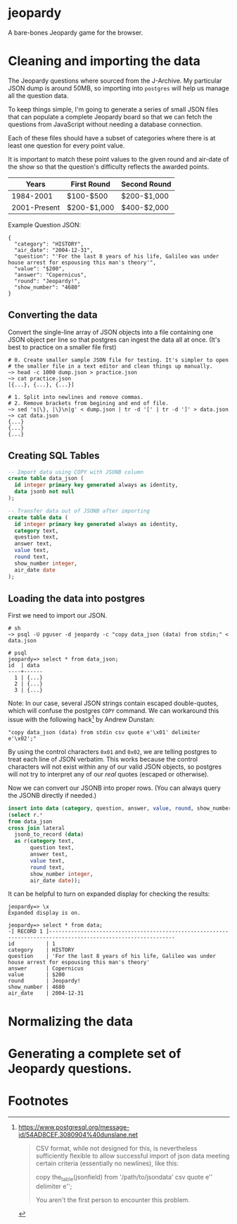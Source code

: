 * jeopardy
A bare-bones Jeopardy game for the browser.

* Cleaning and importing the data
The Jeopardy questions where sourced from the J-Archive. My particular
JSON dump is around 50MB, so importing into =postgres= will help us
manage all the question data.

To keep things simple, I'm going to generate a series of small JSON
files that can populate a complete Jeopardy board so that we can fetch
the questions from JavaScript without needing a database connection.

Each of these files should have a subset of categories where there is
at least one question for every point value.

It is important to match these point values to the given round and
air-date of the show so that the question's difficulty reflects the
awarded points.

| Years        | First Round | Second Round |
|--------------+-------------+--------------|
| 1984-2001    | $100-$500   | $200-$1,000  |
| 2001-Present | $200-$1,000 | $400-$2,000  |

Example Question JSON:
#+BEGIN_SRC text
{
  "category": "HISTORY",
  "air_date": "2004-12-31",
  "question": "'For the last 8 years of his life, Galileo was under house arrest for espousing this man's theory'",
  "value": "$200",
  "answer": "Copernicus",
  "round": "Jeopardy!",
  "show_number": "4680"
}
#+END_SRC

** Converting the data
Convert the single-line array of JSON objects into a file containing
one JSON object per line so that postgres can ingest the data all at
once. (It's best to practice on a smaller file first)
#+BEGIN_SRC text
  # 0. Create smaller sample JSON file for testing. It's simpler to open
  # the smaller file in a text editor and clean things up manually.
  ~> head -c 1000 dump.json > practice.json
  ~> cat practice.json
  [{...}, {...}, {...}]

  # 1. Split into newlines and remove commas.
  # 2. Remove brackets from begining and end of file.
  ~> sed 's|\}, |\}\n|g' < dump.json | tr -d '[' | tr -d ']' > data.json
  ~> cat data.json
  {...}
  {...}
  {...}
#+END_SRC

** Creating SQL Tables
#+BEGIN_SRC sql
  -- Import data using COPY with JSONB column
  create table data_json (
    id integer primary key generated always as identity,
    data jsonb not null
  );

  -- Transfer data out of JSONB after importing
  create table data (
    id integer primary key generated always as identity,
    category text,
    question text,
    answer text,
    value text,
    round text,
    show_number integer,
    air_date date
  );
#+END_SRC

** Loading the data into postgres

First we need to import our JSON.
#+BEGIN_SRC text
  # sh
  ~> psql -U pguser -d jeopardy -c "copy data_json (data) from stdin;" < data.json

  # psql
  jeopardy=> select * from data_json;
  id  | data
  ----+------
    1 | {...}
    2 | {...}
    3 | {...}
#+END_SRC

Note: In our case, several JSON strings contain escaped double-quotes,
which will confuse the postgres =COPY= command. We can workaround this
issue with the following hack[fn:1] by Andrew Dunstan:
#+BEGIN_SRC text
  "copy data_json (data) from stdin csv quote e'\x01' delimiter e'\x02';"
#+END_SRC

By using the control characters =0x01= and =0x02=, we are telling
postgres to treat each line of JSON verbatim. This works because the
control characters will not exist within any of our valid JSON
objects, so postgres will not try to interpret any of our /real/
quotes (escaped or otherwise).

Now we can convert our JSONB into proper rows. (You can
always query the JSONB directly if needed.)
#+BEGIN_SRC sql
  insert into data (category, question, answer, value, round, show_number, air_date)
  (select r.*
  from data_json
  cross join lateral
    jsonb_to_record (data)
    as r(category text,
         question text,
         answer text,
         value text,
         round text,
         show_number integer,
         air_date date));
#+END_SRC

It can be helpful to turn on expanded display for checking the results:
#+BEGIN_SRC text
jeopardy=> \x
Expanded display is on.

jeopardy=> select * from data;
-[ RECORD 1 ]--------------------------------------------------------------------------------------------------------------
id          | 1
category    | HISTORY
question    | 'For the last 8 years of his life, Galileo was under house arrest for espousing this man's theory'
answer      | Copernicus
value       | $200
round       | Jeopardy!
show_number | 4680
air_date    | 2004-12-31
#+END_SRC

* Normalizing the data
* Generating a complete set of Jeopardy questions.

* Footnotes
[fn:1] https://www.postgresql.org/message-id/54AD8CEF.3080904%40dunslane.net
#+BEGIN_QUOTE
CSV format, while not designed for this, is
nevertheless sufficiently flexible to allow successful import of json
data meeting certain criteria (essentially no newlines), like this:

    copy the_table(jsonfield)
    from '/path/to/jsondata'
    csv quote e'\x01' delimiter e'\x02';

You aren't the first person to encounter this problem.
#+END_QUOTE
